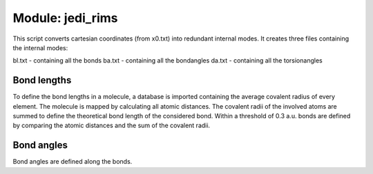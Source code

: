 =================
Module: jedi_rims
=================

This script converts cartesian coordinates (from x0.txt) into redundant internal modes. 
It creates three files containing the internal modes: 

bl.txt - containing all the bonds
ba.txt - containing all the bondangles
da.txt - containing all the torsionangles

Bond lengths
------------

To define the bond lengths in a molecule, a database is imported containing the 
average covalent radius of every element. 
The molecule is mapped by calculating all atomic distances. 
The covalent radii of the involved atoms are summed to define the theoretical 
bond length of the considered bond. 
Within a threshold of 0.3 a.u. bonds are defined by comparing the 
atomic distances and the sum of the covalent radii.


Bond angles
-----------

Bond angles are defined along the bonds.
